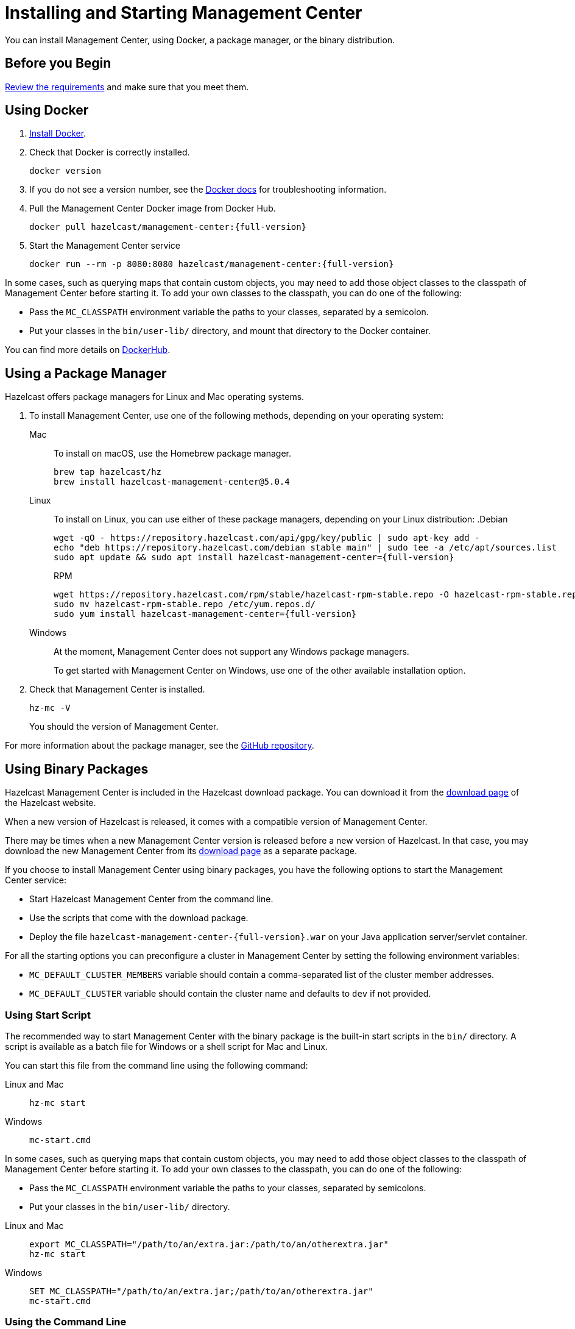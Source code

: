 = Installing and Starting Management Center
:page-aliases: ROOT:getting-started.adoc
:description: You can install Management Center, using Docker, a package manager, or the binary distribution.

{description}

== Before you Begin

xref:overview.adoc#requirements[Review the requirements] and make sure that you meet them.

== Using Docker

. link:https://docs.docker.com/get-docker/[Install Docker^].

. Check that Docker is correctly installed.
+
[source,bash]
----
docker version
----

. If you do not see a version number, see the link:https://docs.docker.com/config/daemon/[Docker docs^] for troubleshooting information.

. Pull the Management Center Docker image from Docker Hub.
+
ifdef::snapshot[]
[source,bash]
----
docker pull hazelcast/management-center:latest-snapshot
----
. Start the Management Center service
+
[source,shell,subs="attributes+"]
----
docker run --rm -p 8080:8080 hazelcast/management-center:latest-snapshot
----
endif::[]
ifndef::snapshot[]
[source,bash,subs="attributes+"]
----
docker pull hazelcast/management-center:{full-version}
----
. Start the Management Center service
+
[source,shell,subs="attributes+"]
----
docker run --rm -p 8080:8080 hazelcast/management-center:{full-version}
----
endif::[]

In some cases, such as querying maps that contain custom objects, you may need to add those object classes to the classpath of Management Center before starting it. To add your own classes to the classpath, you can do one of the following:

- Pass the `MC_CLASSPATH` environment variable the paths to your classes, separated by a semicolon.
- Put your classes in the `bin/user-lib/` directory, and mount that directory to the Docker container.

You can find more details on link:https://hub.docker.com/r/hazelcast/management-center[DockerHub].

== Using a Package Manager

Hazelcast offers package managers for Linux and Mac operating systems.

// tag::cli[]
. To install Management Center, use one of the following methods, depending on your operating system:
+
[tabs] 
==== 
Mac:: 
+ 
--

To install on macOS, use the Homebrew package manager.

[source,bash,subs="attributes+"]
----
brew tap hazelcast/hz
brew install hazelcast-management-center@5.0.4
----
--

Linux::
+
--

To install on Linux, you can use either of these package managers, depending on your Linux distribution:
ifdef::snapshot[]
.Debian
[source,shell]
----
wget -qO - https://repository.hazelcast.com/api/gpg/key/public | sudo apt-key add -
echo "deb https://repository.hazelcast.com/debian snapshot main" | sudo tee -a /etc/apt/sources.list
sudo apt update && sudo apt install hazelcast-management-center
----

.RPM
[source,shell]
----
wget https://repository.hazelcast.com/rpm/snapshot/hazelcast-rpm.repo -O hazelcast-snapshot-rpm.repo
sudo mv hazelcast-snapshot-rpm.repo /etc/yum.repos.d/
sudo yum install hazelcast-management-center
----
endif::[]
ifndef::snapshot[]
.Debian
[source,shell,subs="attributes+"]
----
wget -qO - https://repository.hazelcast.com/api/gpg/key/public | sudo apt-key add -
echo "deb https://repository.hazelcast.com/debian stable main" | sudo tee -a /etc/apt/sources.list
sudo apt update && sudo apt install hazelcast-management-center={full-version}
----

.RPM
[source,shell,subs="attributes+"]
----
wget https://repository.hazelcast.com/rpm/stable/hazelcast-rpm-stable.repo -O hazelcast-rpm-stable.repo
sudo mv hazelcast-rpm-stable.repo /etc/yum.repos.d/
sudo yum install hazelcast-management-center={full-version}
----
endif::[]
--
Windows::
+
--
At the moment, Management Center does not support any Windows package managers.

To get started with Management Center on Windows, use one of the other available installation option.
--
====

. Check that Management Center is installed.
+
[source,shell]
----
hz-mc -V
----
+
You should the version of Management Center.
// end::cli[]

For more information about the package manager, see the link:https://github.com/hazelcast/hazelcast-management-center-packaging[GitHub repository].

[[binary]]
== Using Binary Packages

Hazelcast Management Center is included in the Hazelcast download package.
You can download it from the https://hazelcast.com/open-source-projects/downloads/#hazelcast-platform[download page]
of the Hazelcast website.

When a new version of Hazelcast is released, it comes with a compatible version of Management Center.

There may be times when a new Management Center version is released before a new
version of Hazelcast. In that case, you may download the new Management Center
from its https://hazelcast.com/open-source-projects/downloads/#hazelcast-management-center[download page] as a
separate package.

If you choose to install Management Center using binary packages, you have the following options to start the Management Center service:

* Start Hazelcast Management Center from the command line.
* Use the scripts that come with the download package.
* Deploy the file `hazelcast-management-center-{full-version}.war` on your Java application server/servlet container.

For all the starting options you can preconfigure a cluster in Management Center by setting the following environment variables:

* `MC_DEFAULT_CLUSTER_MEMBERS` variable should contain a comma-separated list of the cluster member addresses.
* `MC_DEFAULT_CLUSTER` variable should contain the cluster name and defaults to `dev` if not provided.

[[starting-with-scripts]]
=== Using Start Script

The recommended way to start Management Center with the binary package is the built-in start scripts in the `bin/` directory. A script is available as a batch file for Windows or a shell script for Mac and Linux.

You can start this file from the command line using the following command:

[tabs]
====
Linux and Mac::
+
--
[source,bash,subs="attributes+"]
----
hz-mc start
----
--
Windows::
+
[source,shell,subs="attributes+"]
----
mc-start.cmd 
----
====

In some cases, such as querying maps that contain custom objects, you may need to add those object classes to the classpath of Management Center before starting it. To add your own classes to the classpath, you can do one of the following:

- Pass the `MC_CLASSPATH` environment variable the paths to your classes, separated by semicolons.
- Put your classes in the `bin/user-lib/` directory.

[tabs]
====
Linux and Mac::
+
--
[source,bash,subs="attributes+"]
----
export MC_CLASSPATH="/path/to/an/extra.jar:/path/to/an/otherextra.jar"
hz-mc start
----
--

Windows::
+
--
[source,shell,subs="attributes+"]
----
SET MC_CLASSPATH="/path/to/an/extra.jar;/path/to/an/otherextra.jar"
mc-start.cmd 
----
--
====

[[starting-with-jar-file]]
=== Using the Command Line

Extract the Hazelcast or Management Center package.
The extracted directory (`hazelcast-management-center-{full-version}`)
contains the `hazelcast-management-center-{full-version}.jar` file.

You can start this file directly from the command line using the following command:

[source,bash,subs="attributes+"]
----
java -jar hazelcast-management-center-{full-version}.jar
----

[[deploying-to-application-server]]
=== Deploying to Application Server

Instead of starting at the command line, you can
deploy the Management Center to your application server (Tomcat, Jetty, etc.).

== Snapshot Versions

Development versions of an upcoming release are available as snapshots. To use the most recent snapshot version of Management Center, use the following:

- Docker:
+
[source,bash,subs="attributes+"]
----
docker run --rm -p 8080:8080 --pull=always hazelcast/management-center:latest-snapshot
----

- Binary packages:
** link:https://download.hazelcast.com/management-center/management-center-latest-snapshot.zip[Download ZIP]
** link:https://download.hazelcast.com/management-center/management-center-latest-snapshot.tar.gz[Download TAR]

- Package managers:
** Homebrew
+
[source,bash,subs="attributes+"]
----
brew tap hazelcast/hz
brew install hazelcast-management-center@{full-version}
----
** Linux
+
.Debian
[source,shell]
----
wget -qO - https://repository.hazelcast.com/api/gpg/key/public | sudo apt-key add -
echo "deb https://repository.hazelcast.com/debian snapshot main" | sudo tee -a /etc/apt/sources.list
sudo apt update && sudo apt install hazelcast-management-center
----
+
.RPM
[source,shell]
----
wget https://repository.hazelcast.com/rpm/snapshot/hazelcast-rpm.repo -O hazelcast-snapshot-rpm.repo
sudo mv hazelcast-snapshot-rpm.repo /etc/yum.repos.d/
sudo yum install hazelcast-management-center
----


When you use a snapshot version, it can be useful to query the build information to be able to tell what revision you are using.
You can find version metadata about a running instance of Management Center at the following endpoint: `<hazelcast.mc.home>/api/buildInfo`. This endpoint returns JSON.

== Next Steps

For an end-to-end getting started, see xref:get-started.adoc[].

To learn how to connect to a cluster, see xref:deploy-manage:cluster-connections.adoc[].

To serve Management Center over HTTPS instead of HTTP, see xref:deploy-manage:serve-mc-over-https.adoc[].

For the options you can provide when starting Management Center, see xref:deploy-manage:system-properties.adoc[].

.Enterprise topics
[%collapsible]
====
To explore the licensed features of Management Center, see the following:

* xref:integrate:clustered-rest.adoc[Clustered REST]
* xref:integrate:jmx.adoc[Clustered JMX]
* xref:clusters:client-filtering.adoc[Cluster Client Filtering]
* xref:integrate:prometheus-monitoring.adoc[Prometheus Exporter]

See also the following for the Management Center features that rely on your cluster's enterprise capabilities:

* xref:clusters:wan-replication.adoc[WAN Replication]
* xref:clusters:persistence.adoc[Persistence]
* xref:clusters:triggering-rolling-upgrade[Rolling Upgrades]
====
